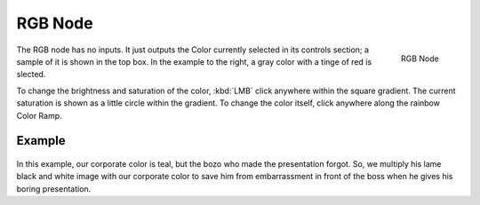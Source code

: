 
********
RGB Node
********

.. figure:: /images/compositing_nodes_rgb.png
   :align: right
   :width: 150px

   RGB Node

The RGB node has no inputs.
It just outputs the Color currently selected in its controls section;
a sample of it is shown in the top box. In the example to the right,
a gray color with a tinge of red is slected.

To change the brightness and saturation of the color,
:kbd:`LMB` click anywhere within the square gradient.
The current saturation is shown as a little circle within the gradient.
To change the color itself, click anywhere along the rainbow Color Ramp.

Example
=======

.. figure:: /images/Compositing-Input-RGB.jpg

In this example, our corporate color is teal, but the bozo who made the presentation forgot.
So, we multiply his lame black and white image with our corporate color to save him from
embarrassment in front of the boss when he gives his boring presentation.

